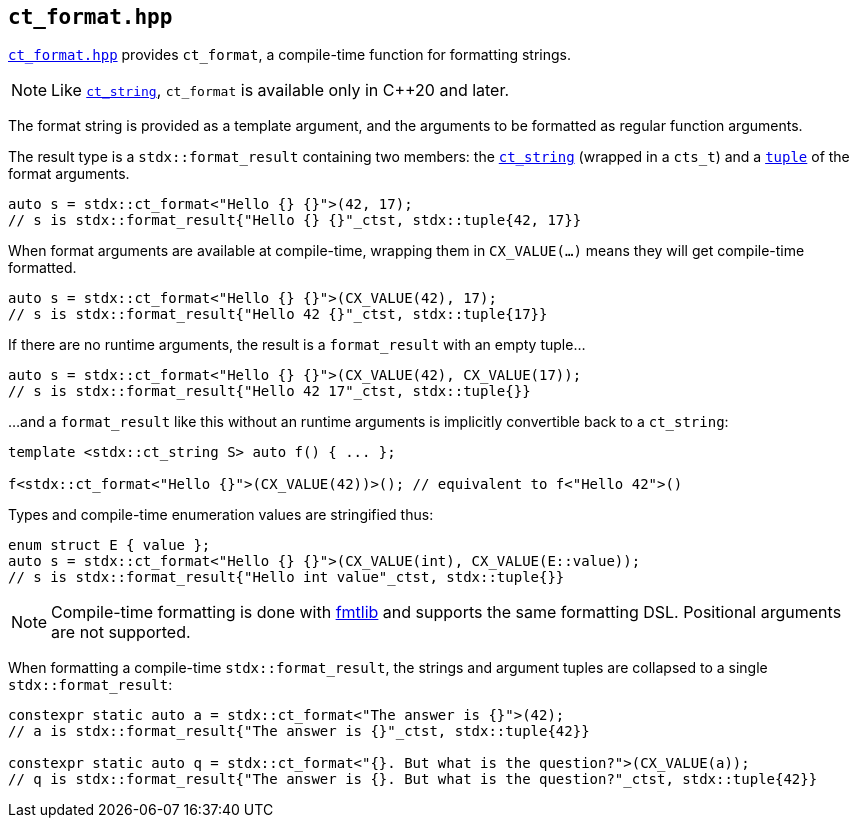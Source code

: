 
== `ct_format.hpp`

https://github.com/intel/cpp-std-extensions/blob/main/include/stdx/ct_format.hpp[`ct_format.hpp`]
provides `ct_format`, a compile-time function for formatting strings.

NOTE: Like xref:ct_string.adoc#_ct_string_hpp[`ct_string`], `ct_format` is
available only in C++20 and later.

The format string is provided as a template argument, and the arguments to be
formatted as regular function arguments.

The result type is a `stdx::format_result` containing two members: the
xref:ct_string.adoc#_ct_string_hpp[`ct_string`] (wrapped in a `cts_t`) and a
xref:tuple.adoc#_tuple_hpp[`tuple`] of the format arguments.
[source,cpp]
----
auto s = stdx::ct_format<"Hello {} {}">(42, 17);
// s is stdx::format_result{"Hello {} {}"_ctst, stdx::tuple{42, 17}}
----

When format arguments are available at compile-time, wrapping them in
`CX_VALUE(...)` means they will get compile-time formatted.
[source,cpp]
----
auto s = stdx::ct_format<"Hello {} {}">(CX_VALUE(42), 17);
// s is stdx::format_result{"Hello 42 {}"_ctst, stdx::tuple{17}}
----

If there are no runtime arguments, the result is a `format_result` with an empty tuple...
[source,cpp]
----
auto s = stdx::ct_format<"Hello {} {}">(CX_VALUE(42), CX_VALUE(17));
// s is stdx::format_result{"Hello 42 17"_ctst, stdx::tuple{}}
----
...and a `format_result` like this without an runtime arguments is implicitly convertible back to a `ct_string`:
[source,cpp]
----
template <stdx::ct_string S> auto f() { ... };

f<stdx::ct_format<"Hello {}">(CX_VALUE(42))>(); // equivalent to f<"Hello 42">()
----

Types and compile-time enumeration values are stringified thus:
[source,cpp]
----
enum struct E { value };
auto s = stdx::ct_format<"Hello {} {}">(CX_VALUE(int), CX_VALUE(E::value));
// s is stdx::format_result{"Hello int value"_ctst, stdx::tuple{}}
----

NOTE: Compile-time formatting is done with https://github.com/fmtlib/fmt[fmtlib]
and supports the same formatting DSL. Positional arguments are not supported.

When formatting a compile-time `stdx::format_result`, the strings and argument
tuples are collapsed to a single `stdx::format_result`:

[source,cpp]
----
constexpr static auto a = stdx::ct_format<"The answer is {}">(42);
// a is stdx::format_result{"The answer is {}"_ctst, stdx::tuple{42}}

constexpr static auto q = stdx::ct_format<"{}. But what is the question?">(CX_VALUE(a));
// q is stdx::format_result{"The answer is {}. But what is the question?"_ctst, stdx::tuple{42}}
----
